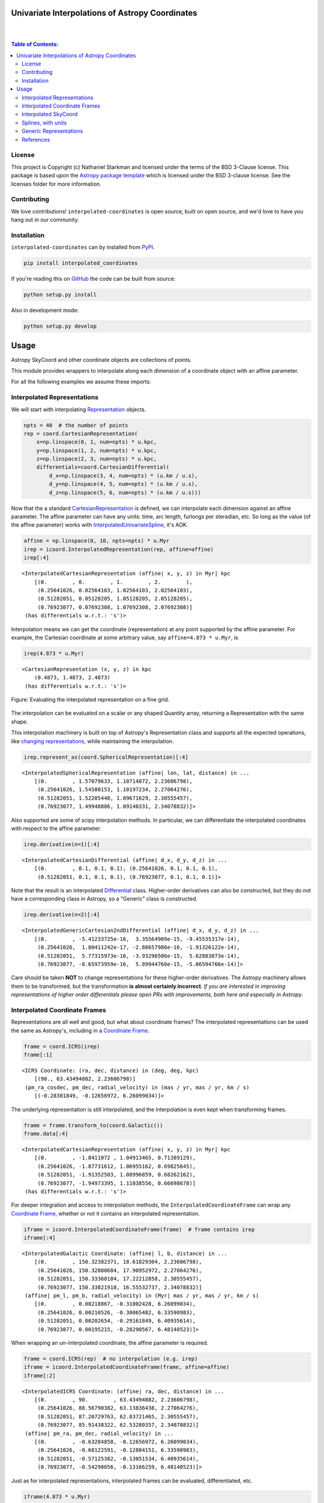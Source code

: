 Univariate Interpolations of Astropy Coordinates
================================================

.. image:: http://img.shields.io/badge/powered%20by-AstroPy-orange.svg?style=flat
    :target: http://www.astropy.org
    :alt: Powered by Astropy Badge

|
|

.. contents:: Table of Contents:


License
-------

This project is Copyright (c) Nathaniel Starkman and licensed under
the terms of the BSD 3-Clause license. This package is based upon
the `Astropy package template <https://github.com/astropy/package-template>`_
which is licensed under the BSD 3-clause license. See the licenses folder for
more information.


Contributing
------------

We love contributions! ``interpolated-coordinates`` is open source,
built on open source, and we'd love to have you hang out in our community.



Installation
------------

``interpolated-coordinates`` can by installed from `PyPI <https://pypi.org/project/interpolated-coordinates/>`_.


.. code-block:: bash

    pip install interpolated_coordinates

If you're reading this on `GitHub <https://github.com/GalOrrery/interpolated-coordinates/>`_ the code can be built from source:

.. code-block:: bash

    python setup.py install

Also in development mode:

.. code-block:: bash

    python setup.py develop



Usage
=====

.. |Astropy| replace:: Astropy
.. _Astropy: https://docs.astropy.org/en/stable

.. |scipy| replace:: scipy
.. _scipy: https://docs.scipy.org/doc/scipy/reference/

.. |Quantity| replace:: Quantity
.. _Quantity: https://docs.astropy.org/en/stable/api/astropy.units.Quantity.html

.. |Rep| replace:: Representation
.. _Rep: https://docs.astropy.org/en/stable/api/astropy.coordinates.BaseRepresentation.html

.. |CartRep| replace:: CartesianRepresentation
.. _CartRep: https://docs.astropy.org/en/stable/api/astropy.coordinates.CartesianRepresentation.html

.. |Frame| replace:: Coordinate Frame
.. _Frame: https://docs.astropy.org/en/stable/api/astropy.coordinates.BaseCoordinateFrame.html

.. |SkyCoord| replace:: SkyCoord
.. _SkyCoord: https://docs.astropy.org/en/stable/api/astropy.coordinates.SkyCoord.html

.. |IUS| replace:: InterpolatedUnivariateSpline
.. _IUS: https://docs.scipy.org/doc/scipy/reference/reference/generated/scipy.interpolate.InterpolatedUnivariateSpline.html


Astropy |SkyCoord| and other coordinate objects are collections of points.

This module provides wrappers to interpolate along each dimension of a coordinate object with an affine parameter.

For all the following examples we assume these imports:

.. code-block:: python
    :emphasize-lines: 4

    import astropy.units as u
    import astropy.coordinates as coord
    import numpy as np
    import interpolated_coordinates as icoord


Interpolated Representations
----------------------------

We will start with interpolating |Rep|_ objects.

.. code-block:: python

    npts = 40  # the number of points
    rep = coord.CartesianRepresentation(
        x=np.linspace(0, 1, num=npts) * u.kpc,
        y=np.linspace(1, 2, num=npts) * u.kpc,
        z=np.linspace(2, 3, num=npts) * u.kpc,
        differentials=coord.CartesianDifferential(
            d_x=np.linspace(3, 4, num=npts) * (u.km / u.s),
            d_y=np.linspace(4, 5, num=npts) * (u.km / u.s),
            d_z=np.linspace(5, 6, num=npts) * (u.km / u.s)))

Now that the a standard |CartRep|_ is defined, we can interpolate each dimension against an affine parameter. The affine parameter can have any units: time, arc length, furlongs per steradian, etc. So long as the value (of the affine parameter) works with |IUS|_, it's AOK.

.. code-block:: python

    affine = np.linspace(0, 10, npts=npts) * u.Myr
    irep = icoord.InterpolatedRepresentation(rep, affine=affine)
    irep[:4]
::

    <InterpolatedCartesianRepresentation (affine| x, y, z) in Myr| kpc
        [(0.        , 0.        , 1.        , 2.        ),
         (0.25641026, 0.02564103, 1.02564103, 2.02564103),
         (0.51282051, 0.05128205, 1.05128205, 2.05128205),
         (0.76923077, 0.07692308, 1.07692308, 2.07692308)]
     (has differentials w.r.t.: 's')>

Interpolation means we can get the coordinate (representation) at any point
supported by the affine parameter. For example, the Cartesian coordinate
at some arbitrary value, say ``affine=4.873 * u.Myr``, is

.. code-block:: python

    irep(4.873 * u.Myr)
::

    <CartesianRepresentation (x, y, z) in kpc
        (0.4873, 1.4873, 2.4873)
     (has differentials w.r.t.: 's')>

.. figure:: docs/static_images/irep.png
    :scale: 50 %
    :alt: Evaluating the interpolated representation
    :align: center

    Figure: Evaluating the interpolated representation on a fine grid.


The interpolation can be evaluated on a scalar or any shaped |Quantity|
array, returning a Representation with the same shape.

This interpolation machinery is built on top of Astropy's Representation
class and supports all the expected operations, like `changing representations <https://docs.astropy.org/en/stable/api/astropy.coordinates.BaseRepresentation.html#astropy.coordinates.BaseRepresentation.represent_as>`_,
while maintaining the interpolation.

.. code-block:: python

    irep.represent_as(coord.SphericalRepresentation)[:4]
::

    <InterpolatedSphericalRepresentation (affine| lon, lat, distance) in ...
        [(0.        , 1.57079633, 1.10714872, 2.23606798),
         (0.25641026, 1.54580153, 1.10197234, 2.27064276),
         (0.51282051, 1.52205448, 1.09671629, 2.30555457),
         (0.76923077, 1.49948886, 1.09140331, 2.34078832)]>

Also supported are some of |scipy| interpolation methods. In particular,
we can differentiate the interpolated coordinates with respect to the affine
parameter.

.. code-block:: python

    irep.derivative(n=1)[:4]
::

    <InterpolatedCartesianDifferential (affine| d_x, d_y, d_z) in ...
        [(0.        , 0.1, 0.1, 0.1), (0.25641026, 0.1, 0.1, 0.1),
         (0.51282051, 0.1, 0.1, 0.1), (0.76923077, 0.1, 0.1, 0.1)]>

Note that the result is an interpolated `Differential <https://docs.astropy.org/en/stable/api/astropy.coordinates.BaseDifferential.html>`_ class. Higher-order
derivatives can also be constructed, but they do not have a corresponding
class in Astropy, so a "Generic" class is constructed.

.. code-block:: python

    irep.derivative(n=2)[:4]
::

    <InterpolatedGenericCartesian2ndDifferential (affine| d_x, d_y, d_z) in ...
        [(0.        , -5.41233725e-16,  3.35564909e-15, -9.45535317e-14),
         (0.25641026,  1.80411242e-17, -2.88657986e-16, -1.91326122e-14),
         (0.51282051,  5.77315973e-16, -3.93296506e-15,  5.62883073e-14),
         (0.76923077, -8.65973959e-16,  5.89944760e-15, -5.06594766e-14)]>

Care should be taken **NOT** to change representations for these higher-order
derivatives. The Astropy machinery allows them to be transformed, but
the transformation **is almost certainly incorrect**. *If you are interested in improving representations of higher order differentials please open PRs with improvements, both here and especially in Astropy*.


Interpolated Coordinate Frames
------------------------------

Representations are all well and good, but what about coordinate frames?
The interpolated representations can be used the same as Astropy's, including
in a |Frame|_.

.. code-block:: python

    frame = coord.ICRS(irep)
    frame[:1]
::

    <ICRS Coordinate: (ra, dec, distance) in (deg, deg, kpc)
        [(90., 63.43494882, 2.23606798)]
     (pm_ra_cosdec, pm_dec, radial_velocity) in (mas / yr, mas / yr, km / s)
        [(-0.28301849, -0.12656972, 6.26099034)]>

The underlying representation is still interpolated, and the interpolation
is even kept when transforming frames.

.. code-block:: python

    frame = frame.transform_to(coord.Galactic())
    frame.data[:4]
::

    <InterpolatedCartesianRepresentation (affine| x, y, z) in Myr| kpc
        [(0.        , -1.8411072 , 1.04913465, 0.71389129),
         (0.25641026, -1.87731612, 1.06955162, 0.69825645),
         (0.51282051, -1.91352503, 1.08996859, 0.68262162),
         (0.76923077, -1.94973395, 1.11038556, 0.66698678)]
     (has differentials w.r.t.: 's')>

For deeper integration and access to interpolation methods, the
``InterpolatedCoordinateFrame`` can wrap any |Frame|_, whether
or not it contains an interpolated representation.

.. code-block:: python

    iframe = icoord.InterpolatedCoordinateFrame(frame)  # frame contains irep
    iframe[:4]
::

    <InterpolatedGalactic Coordinate: (affine| l, b, distance) in ...
        [(0.        , 150.32382371, 18.61829304, 2.23606798),
         (0.25641026, 150.32880684, 17.90952972, 2.27064276),
         (0.51282051, 150.33360184, 17.22212858, 2.30555457),
         (0.76923077, 150.33821918, 16.55532737, 2.34078832)]
     (affine| pm_l, pm_b, radial_velocity) in (Myr| mas / yr, mas / yr, km / s)
        [(0.        , 0.00218867, -0.31002428, 6.26099034),
         (0.25641026, 0.00210526, -0.30065482, 6.33590983),
         (0.51282051, 0.00202654, -0.29161849, 6.40935614),
         (0.76923077, 0.00195215, -0.28290567, 6.48140523)]>

When wrapping an un-interpolated coordinate, the affine parameter is required.

.. code-block:: python

    frame = coord.ICRS(rep)  # no interpolation (e.g. irep)
    iframe = icoord.InterpolatedCoordinateFrame(frame, affine=affine)
    iframe[:2]
::

    <InterpolatedICRS Coordinate: (affine| ra, dec, distance) in ...
        [(0.        , 90.        , 63.43494882, 2.23606798),
         (0.25641026, 88.56790382, 63.13836438, 2.27064276),
         (0.51282051, 87.20729763, 62.83721465, 2.30555457),
         (0.76923077, 85.91438322, 62.53280357, 2.34078832)]
     (affine| pm_ra, pm_dec, radial_velocity) in ...
        [(0.        , -0.63284858, -0.12656972, 6.26099034),
         (0.25641026, -0.60122591, -0.12884151, 6.33590983),
         (0.51282051, -0.57125382, -0.13051534, 6.40935614),
         (0.76923077, -0.54290056, -0.13166259, 6.48140523)]>

Just as for interpolated representations, interpolated frames can be evaluated,
differentiated, etc.

.. code-block:: python

    iframe(4.873 * u.Myr)
::

    <ICRS Coordinate: (ra, dec, distance) in (deg, deg, kpc)
        (71.8590987, 57.82047953, 2.93873848)
     (pm_ra_cosdec, pm_dec, radial_velocity) in (mas / yr, mas / yr, km / s)
        (-0.13759357, -0.1152677, 7.49365212)>


.. code-block:: python

    iframe.derivative()[:4]
::

    <InterpolatedCartesianDifferential (affine| d_x, d_y, d_z) in Myr| kpc / Myr
        [(0.        , 0.1, 0.1, 0.1), (0.25641026, 0.1, 0.1, 0.1),
         (0.51282051, 0.1, 0.1, 0.1), (0.76923077, 0.1, 0.1, 0.1)]>


Interpolated SkyCoord
---------------------

There are also interpolated |SkyCoord|_. This is actually a direct subclass
of SkyCoord, not a proxy class like the interpolated representations and
coordinate frame. As such, ``InterpolatedSkyCoord`` can be instantiated in
all the normal ways, except that it requires the kwarg ``affine``.

.. code-block:: python

    isc = icoord.InterpolatedSkyCoord([1, 2, 3, 4], [-30, 45, 8, 16],
                                      frame="icrs", unit="deg",
                                      affine=affine[:4])
    isc
::

    <InterpolatedSkyCoord (ICRS): (affine| ra, dec) in Myr| deg
        [(0.        , 1., -30.), (0.25641026, 2.,  45.),
         (0.51282051, 3.,   8.), (0.76923077, 4.,  16.)]>


The only case when |SkyCoord| doesn't need ``affine`` is if it is wrapping an interpolated |Frame|_.

.. code-block:: python

    isc = icoord.InterpolatedSkyCoord(iframe)
    isc[:4]
::

    <InterpolatedSkyCoord (ICRS): (ra, dec, distance) in (deg, deg, kpc)
        [(90.        , 63.43494882, 2.23606798),
         (88.56790382, 63.13836438, 2.27064276),
         (87.20729763, 62.83721465, 2.30555457),
         (85.91438322, 62.53280357, 2.34078832)]
     (pm_ra_cosdec, pm_dec, radial_velocity) in (mas / yr, mas / yr, km / s)
        [(-0.28301849, -0.12656972, 6.26099034),
         (-0.2716564 , -0.12884151, 6.33590983),
         (-0.26078887, -0.13051534, 6.40935614),
         (-0.25040783, -0.13166259, 6.48140523)]>


Like for |Frame|_, ``InterpolatedSkyCoord`` preserves the interpolation when transformed between |Frame|_\s and |Rep|_\s.

.. code-block:: python

    isc.transform_to("galactocentric")[:4]
::

    <InterpolatedSkyCoord (Galactocentric: galcen_coord=<ICRS Coordinate: (ra, dec) in deg
    (266.4051, -28.936175)>, galcen_distance=8.122 kpc, galcen_v_sun=(12.9, 245.6, 7.78) km / s, z_sun=20.8 pc, roll=0.0 deg): (x, y, z) in kpc
        [( -9.96124634, 1.04913531, 0.73940283),
         ( -9.99749514, 1.06955234, 0.72386075),
         (-10.03374393, 1.08996937, 0.70831867),
         (-10.06999273, 1.1103864 , 0.69277659)]
     (v_x, v_y, v_z) in km / s
        [(6.81961773, 249.03792764, 6.68017958),
         (6.78336893, 249.05834467, 6.6646375 ),
         (6.74712013, 249.0787617 , 6.64909542),
         (6.71087133, 249.09917872, 6.63355334)]>


Interpolation means ``InterpolatedSkyCoord`` can be evaluated anywhere between the affine parameter bounds.

.. code-block:: python

    isc(4.8 * u.Gyr)
::

    <SkyCoord (ICRS): (ra, dec, distance) in (deg, deg, kpc)
        (45.05956281, 35.34846733, 833.11537997)
     (pm_ra_cosdec, pm_dec, radial_velocity) in (mas / yr, mas / yr, km / s)
        (-1.11640239e-06, -5.17923565e-07, 838.31378839)>


``InterpolatedSkyCoord`` can also be differentiated.

.. code-block:: python

    isc.derivative()[:4]
::

    <InterpolatedCartesianDifferential (affine| d_x, d_y, d_z) in Myr| kpc / Myr
        [(0.        , 0.1, 0.1, 0.1), (0.25641026, 0.1, 0.1, 0.1),
         (0.51282051, 0.1, 0.1, 0.1), (0.76923077, 0.1, 0.1, 0.1)]>



Splines, with units
-------------------

`scipy splines <https://docs.scipy.org/doc/scipy/reference/interpolate.html>`_ do not support |Astropy|_ quantities with units.
The standard workaround solution is to strip the quantities of their units,
apply the interpolation, then add the units back.

As an example:

.. code-block:: python

    import numpy as np, astropy.units as u
    from scipy.interpolate import InterpolatedUnivariateSpline
    x = np.linspace(-3, 3, 50) * u.s
    y = 8 * u.m / (x.value**2 + 4)

    spl = InterpolatedUnivariateSpline(x.to_value(u.s), y.to_value(u.m))
    xs = np.linspace(-2, 2, 10) * u.s  # For evaluating the spline
    y_ntrp = spl(xs.to_value(u.s)) * u.m  # Evaluate, adding back units
    y_ntrp
::

    <Quantity [1.00000009, 1.24615404, 1.52830261, 1.79999996, 1.97560874,
               1.97560874, 1.79999996, 1.52830261, 1.24615404, 1.00000009] m>


This is fine, but a bit of a hassle. Instead, we can wrap the unit stripping /
adding process into a unit-aware version of the spline interpolation classes.

The same example as above, but with the new class:

.. code-block:: python

    from interpolated_coordinates.utils import InterpolatedUnivariateSplinewithUnits
    spl = InterpolatedUnivariateSplinewithUnits(x, y)
    spl(xs)
::

    <Quantity [1.00000009, 1.24615404, 1.52830261, 1.79999996, 1.97560874,
               1.97560874, 1.79999996, 1.52830261, 1.24615404, 1.00000009] m>


These splines underpin the interpolated coordinates, above.

.. figure:: docs/static_images/spline.png
    :scale: 50 %
    :alt: Evaluating the unit-aware spline
    :align: center

    Figure: Evaluating a unit-aware spline.


Generic Representations
-----------------------


References
----------
.. [Dierckx] Paul Dierckx, Curve and Surface Fitting with Splines,
    Oxford University Press, 1993
.. [scipy] Virtanen, P., Gommers, R., Oliphant, M., Reddy, T., Cournapeau,
    E., Peterson, P., Weckesser, J., Walt, M., Wilson, J., Millman, N., Nelson,
    A., Jones, R., Larson, E., Carey, ., Feng, Y., Moore, J., Laxalde, D.,
    Perktold, R., Henriksen, I., Quintero, C., Archibald, A., Pedregosa, P.,
    & SciPy 1.0 Contributors (2020). SciPy 1.0: Fundamental Algorithms for
    Scientific Computing in Python. Nature Methods, 17, 261–272.
